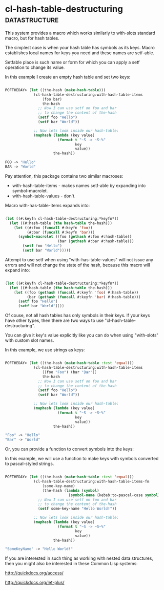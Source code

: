 * cl-hash-table-destructuring :datastructure:

This system provides a macro which works similarly to with-slots
standard macro, but for hash tables.

The simplest case is when your hash table has symbols as its keys.
Macro establishes local names for keys you need and these names are
setf-able.

Setfable place is such name or form for which you can apply a setf
operation to change its value.

In this example I create an empty hash table and set two keys:

#+BEGIN_SRC lisp

POFTHEDAY> (let ((the-hash (make-hash-table)))
             (cl-hash-table-destructuring:with-hash-table-items
                 (foo bar)
                 the-hash
               ;; Now I can use setf on foo and bar
               ;; to change the content of the-hash
               (setf foo "Hello")
               (setf bar "World"))
             
             ;; Now lets look inside our hash-table:
             (maphash (lambda (key value)
                        (format t "~S -> ~S~%"
                                key
                                value))
                      the-hash))

FOO -> "Hello"
BAR -> "World"

#+END_SRC

Pay attention, this package contains two similar macroses:

- with-hash-table-items - makes names setf-able by expanding into symbol-macrolet.
- with-hash-table-values - don't.

Macro with-has-table-items expands into:

#+BEGIN_SRC lisp

(let ((#:keyfn cl-hash-table-destructuring:*keyfn*))
  (let ((#:hash-table (the hash-table the-hash)))
    (let ((#:foo (funcall #:keyfn 'foo))
          (#:bar (funcall #:keyfn 'bar)))
      (symbol-macrolet ((foo (gethash #:foo #:hash-table))
                        (bar (gethash #:bar #:hash-table)))
        (setf foo "Hello")
        (setf bar "World")))))

#+END_SRC

Attempt to use setf when using "with-has-table-values" will not issue any
errors and will not change the state of the hash, because this macro
will expand into:

#+BEGIN_SRC lisp

(let ((#:keyfn cl-hash-table-destructuring:*keyfn*))
  (let ((#:hash-table (the hash-table the-hash)))
    (let ((foo (gethash (funcall #:keyfn 'foo) #:hash-table))
          (bar (gethash (funcall #:keyfn 'bar) #:hash-table)))
      (setf foo "Hello")
      (setf bar "World"))))

#+END_SRC

Of couse, not all hash tables has only symbols in their keys. If your
keys have other types, then there are two ways to use
"cl-hash-table-destructuring".

You can give it key's value explicitly like you can do when using
"with-slots" with custom slot names.

In this example, we use strings as keys:

#+BEGIN_SRC lisp

POFTHEDAY> (let ((the-hash (make-hash-table :test 'equal)))
             (cl-hash-table-destructuring:with-hash-table-items
                 ((foo "Foo") (bar "Bar"))
                 the-hash
               ;; Now I can use setf on foo and bar
               ;; to change the content of the-hash
               (setf foo "Hello")
               (setf bar "World"))
             
             ;; Now lets look inside our hash-table:
             (maphash (lambda (key value)
                        (format t "~S -> ~S~%"
                                key
                                value))
                      the-hash))

"Foo" -> "Hello"
"Bar" -> "World"

#+END_SRC

Or, you can provide a function to convert symbols into the keys:

In this example, we will use a function to make keys with symbols converted
to pascal-styled strings.

#+BEGIN_SRC lisp

POFTHEDAY> (let ((the-hash (make-hash-table :test 'equal)))
             (cl-hash-table-destructuring:with-hash-table-items-fn
                 (some-key-name)
                 (the-hash (lambda (symbol)
                             (symbol-name (kebab:to-pascal-case symbol))))
               ;; Now I can use setf on foo and bar
               ;; to change the content of the-hash
               (setf some-key-name "Hello World!"))
             
             ;; Now lets look inside our hash-table:
             (maphash (lambda (key value)
                        (format t "~S -> ~S~%"
                                key
                                value))
                      the-hash))

"SomeKeyName" -> "Hello World!"

#+END_SRC

If you are interested in such thing as working with nested
data structures, then you might also be interested in these Common Lisp
systems:

http://quickdocs.org/access/

http://quickdocs.org/let-plus/
